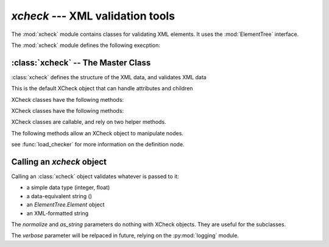 `xcheck` --- XML validation tools
=======================================

.. module:: xcheck
    :synopsis: XML validation tools
    :platform: All
.. moduleauthor:: Josh English <Joshua.R.English@gmail.com>

The :mod:`xcheck` module contains classes for validating XML elements. It uses
the :mod:`ElementTree` interface.

The :mod:`xcheck` module defines the following execption:

.. exception:: XCheckError

    This is the root error, subclassed from Exception, and is used as the generic error in all `xcheck` objects.

.. exception:: MismatchedTagError

    Occurs when the validator expected one tag, and got another.

.. exception:: UnknownAttributeError

    Raised when a checker comes across an attribute of an element that
    it does not know about

.. exception:: AttributeError

    Occurs for general XML attribute related issuse

.. exception:: UncheckedAttributeError

    Occurs when an XML Element has an attribute the checker didn't touch

.. exception:: MissingChildError

    Raised when a required child element is missing

.. exception:: UnexpectedChildError

    Raised when the checker encounters a child element it doesn't know about.

:class:`xcheck` -- The Master Class
-------------------------------------------------

:class:`xcheck` defines the structure of the XML data, and validates
XML data

.. class:: XCheck(name, [**kwargs])

    This is the default XCheck object that can handle attributes and children

    .. attribute:: name

        required. This is the name of the XML element tag the checker will validate.

    .. attribute:: min_occurs ([default = 1])

        The minimum number of times the element must appear as a child.
        To make an element optional, set  `min_occurs` to 0.

    .. attribute:: max_occurs ([default = 1])

        The maximum number of times the element can appear

    .. attribute:: error ( [XCheckError] )

        Failing to validate raises an exception. Some Exceptions are
        standardized, but custom errors can have their own Exceptions

        The Exception class should be a subclass of XCheckError.

    .. attribute:: children([default = [] ])

        A list of children check object. This list can also be populated with
        the :meth:`addchild` method below.

    .. attribute:: check_children([True])

        If true, the default behavior of the xcheck will be to check all
        children. This can still be overridden when calling an XCheck object.

    .. attribute:: ordered [True]

        If **True**, the child elements must be in order according to
        the order according the `xcheck.children` list.

        If **False**, the order does not matter, but everything else is
        checked.

    .. attribute:: attributes([default = {} ] )

        A dictionary of attributes for the element. This dictionary can
        also be populated with the :meth:`addattribute` method below.

    .. attribute:: required([default = True])

        A boolean value for XML Attribute checkers.
        XChecx objects will fail if a required attribute
        is not found, but let go an attribute that is not required.

        Any attributes that are found will be checked.

    .. attribute:: unique([default = False])

        If true, the attribute value must be unique among all elements
        with the same tag name.

        .. note ::

            This attribute does nothing within the context of XCheck itself.
            This attribute is used by the pyxmldb package.

    .. attribute:: helpstr([default = None])

        A short descriptor of the checker. Can be useful in introspection
        or for GUI applications.

        .. note ::

            There is an interface for XCheck written in wxPython. It will be
            released in 2013.

    XCheck classes have the following methods:

    .. method:: add_child( children )

        add a list of child objects to the expected children
        raises an error if any child object is not an instance of  an XCheck class

        If passing a list, unpack it:

            .. code-block:: python

                >>>x = XCheck('test')
                >>>kids = [XCheck('a'), XCheck('b'), XCheck('c')]
                >>>x.addchildren(*kids)

    .. method:: add_children( children)

        This is an alias for addchild. The same rules apply

    .. method:: add_attribute( attributes )

        Adds expected attributes to the :class:`xcheck` object.

        If passing a list, unpack it.

    XCheck classes have the following methods:

    .. attribute:: name

        returns the name of the checker.

    .. method:: is_att(tag)

        returns **True** if the tag represents an attribute in the checker object

    .. method:: to_dict(node)

        Creates a dictionar representing the node

    .. method from_dict(dict)

        Creates a node from a dictionary, according to the rules of the checker

    .. attribute:: has_children

        Returns true if there are children present in the validator

    .. attribute:: has_attributes

        Returs true if the xcheck object expects attributes

    .. method:: has_attribute(tag)

        Returns **True** if one of the checker's attributes matches 'tag'.

    .. method:: has_child(tag)

        Returns **True** if one of the checker's children attributes matches 'tag'.

    .. method:: get(tag)

        Returns the attribute or child checker object

    .. method:: dict_key(tag)

        Returns an XMLPath dotted with the attribute (if needed).

    .. method:: path_to(tag)

        Returns an (XMLPath, attribute) tuple to the given tag.

    .. method:: xpath_to(tag)

        Returns a formatted xpath string.

    XCheck classes are callable, and rely on two helper methods.

    .. method:: checkContent( item )

        checkContent returns a boolean value, but should raise
        a custom Exception if validation failed.

    .. method:: nomalizeContent( item )

        Unimplemented in version 1.0.0. Future development may use the
        xcheck to change the content it was passed and return
        the item


    The following methods allow an XCheck object to manipulate nodes.

    .. automethod :: insert_node(parent, child)

    .. automethod :: sort_children(parent, child_name, sortkey[, reverse=False])

    .. automethod :: to_definition_node

    see :func:`load_checker` for more information on the definition node.


Calling an `xcheck` object
---------------------------

Calling an :class:`xcheck` object validates whatever is passed to it:

* a simple data type (integer, float)
* a data-equivalent string ()
* an `ElementTree.Element` object
* an XML-formatted string

.. method:: xcheck.__call__(item [, check_children, normalize, verbose, as_string])

    Validates the data

    :param check_children: overrides the instance attribuet for the current call.
    :type check_children: boolean
    :param normalize: returns a normalized value intstead of **True** or **False**
    :type normalize: boolean
    :param verbose: prints a report as the checker processes
    :type verbose: boolean
    :param as_string: return a string representation of the checked value instead of the normalized value.
    :type as_string: boolean

The `normalize` and `as_string` parameters do nothing with XCheck objects. They
are useful for the subclasses.

The `verbose` parameter will be relpaced in future, relying on the :py:mod:`logging` module.





